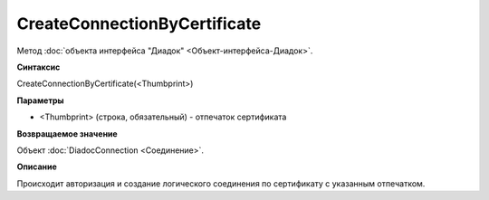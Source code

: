 ﻿CreateConnectionByCertificate
=============================

Метод :doc:`объекта интерфейса "Диадок" <Объект-интерфейса-Диадок>`.

**Синтаксис**


CreateConnectionByCertificate(<Thumbprint>)

**Параметры**


-  <Thumbprint> (строка, обязательный) - отпечаток сертификата

**Возвращаемое значение**


Объект :doc:`DiadocConnection <Соединение>`.

**Описание**


Происходит авторизация и создание логического соединения по сертификату
с указанным отпечатком.

